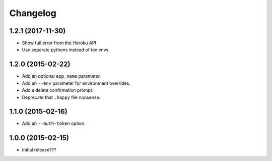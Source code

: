 Changelog
---------

1.2.1 (2017-11-30)
==================

- Show full error from the Heroku API
- Use separate pythons instead of tox envs

1.2.0 (2015-02-22)
==================

- Add an optional ``app_name`` parameter.
- Add an ``--env`` parameter for environment overrides.
- Add a delete confirmation prompt.
- Deprecate that ``.happy`` file nonsense.

1.1.0 (2015-02-16)
==================

- Add an ``--auth-token`` option.

1.0.0 (2015-02-15)
==================

- Initial release???
